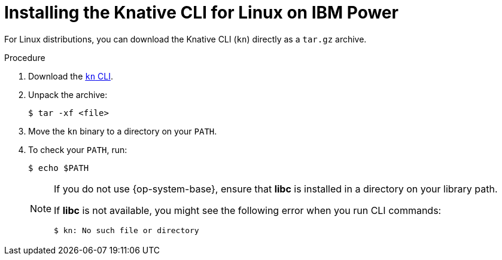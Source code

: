 :_content-type: PROCEDURE
[id="installing-cli-linux-ibm-power-tarball_{context}"]
= Installing the Knative CLI for Linux on IBM Power

For Linux distributions, you can download the Knative CLI (`kn`) directly as a `tar.gz` archive.

.Procedure

. Download the link:https://mirror.openshift.com/pub/openshift-v4/clients/serverless/latest/kn-linux-ppc64le.tar.gz[`kn` CLI].
. Unpack the archive:
+
[source,terminal]
----
$ tar -xf <file>
----
. Move the `kn` binary to a directory on your `PATH`.
. To check your `PATH`, run:
+
[source,terminal]
----
$ echo $PATH
----
+
[NOTE]
====
If you do not use {op-system-base}, ensure that *libc* is installed in a directory on your library path.

If *libc* is not available, you might see the following error when you run CLI commands:
[source,terminal]
----
$ kn: No such file or directory
----
====
